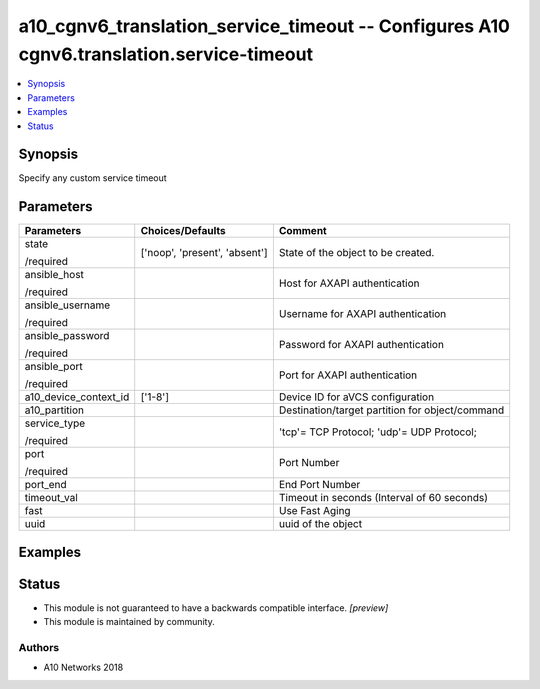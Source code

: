 .. _a10_cgnv6_translation_service_timeout_module:


a10_cgnv6_translation_service_timeout -- Configures A10 cgnv6.translation.service-timeout
=========================================================================================

.. contents::
   :local:
   :depth: 1


Synopsis
--------

Specify any custom service timeout






Parameters
----------

+-----------------------+-------------------------------+-------------------------------------------------+
| Parameters            | Choices/Defaults              | Comment                                         |
|                       |                               |                                                 |
|                       |                               |                                                 |
+=======================+===============================+=================================================+
| state                 | ['noop', 'present', 'absent'] | State of the object to be created.              |
|                       |                               |                                                 |
| /required             |                               |                                                 |
+-----------------------+-------------------------------+-------------------------------------------------+
| ansible_host          |                               | Host for AXAPI authentication                   |
|                       |                               |                                                 |
| /required             |                               |                                                 |
+-----------------------+-------------------------------+-------------------------------------------------+
| ansible_username      |                               | Username for AXAPI authentication               |
|                       |                               |                                                 |
| /required             |                               |                                                 |
+-----------------------+-------------------------------+-------------------------------------------------+
| ansible_password      |                               | Password for AXAPI authentication               |
|                       |                               |                                                 |
| /required             |                               |                                                 |
+-----------------------+-------------------------------+-------------------------------------------------+
| ansible_port          |                               | Port for AXAPI authentication                   |
|                       |                               |                                                 |
| /required             |                               |                                                 |
+-----------------------+-------------------------------+-------------------------------------------------+
| a10_device_context_id | ['1-8']                       | Device ID for aVCS configuration                |
|                       |                               |                                                 |
|                       |                               |                                                 |
+-----------------------+-------------------------------+-------------------------------------------------+
| a10_partition         |                               | Destination/target partition for object/command |
|                       |                               |                                                 |
|                       |                               |                                                 |
+-----------------------+-------------------------------+-------------------------------------------------+
| service_type          |                               | 'tcp'= TCP Protocol; 'udp'= UDP Protocol;       |
|                       |                               |                                                 |
| /required             |                               |                                                 |
+-----------------------+-------------------------------+-------------------------------------------------+
| port                  |                               | Port Number                                     |
|                       |                               |                                                 |
| /required             |                               |                                                 |
+-----------------------+-------------------------------+-------------------------------------------------+
| port_end              |                               | End Port Number                                 |
|                       |                               |                                                 |
|                       |                               |                                                 |
+-----------------------+-------------------------------+-------------------------------------------------+
| timeout_val           |                               | Timeout in seconds (Interval of 60 seconds)     |
|                       |                               |                                                 |
|                       |                               |                                                 |
+-----------------------+-------------------------------+-------------------------------------------------+
| fast                  |                               | Use Fast Aging                                  |
|                       |                               |                                                 |
|                       |                               |                                                 |
+-----------------------+-------------------------------+-------------------------------------------------+
| uuid                  |                               | uuid of the object                              |
|                       |                               |                                                 |
|                       |                               |                                                 |
+-----------------------+-------------------------------+-------------------------------------------------+







Examples
--------

.. code-block:: yaml+jinja

    





Status
------




- This module is not guaranteed to have a backwards compatible interface. *[preview]*


- This module is maintained by community.



Authors
~~~~~~~

- A10 Networks 2018

